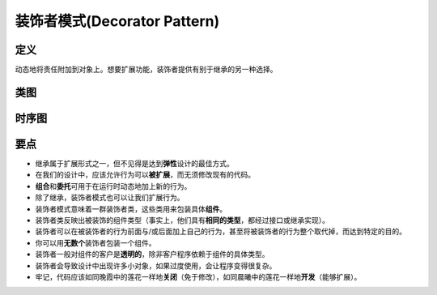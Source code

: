 ===============================
装饰者模式(Decorator Pattern)
===============================

----------
定义
----------
动态地将责任附加到对象上。想要扩展功能，装饰者提供有别于继承的另一种选择。

----------
类图
----------
.. image:: ../../_static/03_decorator_pattern.jpg

----------
时序图
----------
.. image:: ../../_static/03_seq_decorator_pattern.jpg

----------
要点
----------
- 继承属于扩展形式之一，但不见得是达到\ **弹性**\ 设计的最佳方式。
- 在我们的设计中，应该允许行为可以\ **被扩展**，而无须修改现有的代码。
- **组合**\ 和\ **委托**\ 可用于在运行时动态地加上新的行为。
- 除了继承，装饰者模式也可以让我们扩展行为。
- 装饰者模式意味着一群装饰者类，这些类用来包装具体\ **组件**。
- 装饰者类反映出被装饰的组件类型（事实上，他们具有\ **相同的类型**\ ，都经过接口或继承实现）。
- 装饰者可以在被装饰者的行为前面与/或后面加上自己的行为，甚至将被装饰者的行为整个取代掉，而达到特定的目的。
- 你可以用\ **无数个**\ 装饰者包装一个组件。
- 装饰者一般对组件的客户是\ **透明的**\ ，除非客户程序依赖于组件的具体类型。
- 装饰者会导致设计中出现许多小对象，如果过度使用，会让程序变得很复杂。
- 牢记，代码应该如同晚霞中的莲花一样地\ **关闭**\ （免于修改），如同晨曦中的莲花一样地\ **开发**\ （能够扩展）。
